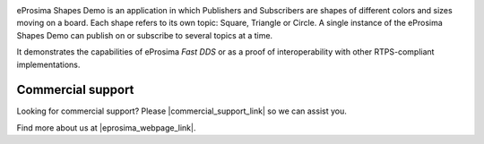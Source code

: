 .. image:: /_static/eprosima-logo.svg
   :height: 100px
   :width: 100px
   :align: left
   :alt: eProsima
   :target: https://www.eprosima.com/


eProsima Shapes Demo is an application in which Publishers and Subscribers are shapes of different colors and sizes
moving on a board.
Each shape refers to its own topic: Square, Triangle or Circle.
A single instance of the eProsima Shapes Demo can publish on or subscribe to several topics at a time.

It demonstrates the capabilities of eProsima *Fast DDS* or as a proof of interoperability with other
RTPS-compliant implementations.

##################
Commercial support
##################

.. |commercial_support_link| raw:: html

   <a href="https://forms.eprosima.com/reach/form/CommercialSupportRequest/formperma/Ac8GwewD7PTDadQZIV92qDEzNFfMlJnYmA029mSJtJ8" target="_blank" rel="noopener noreferrer">share your details</a>

Looking for commercial support? Please |commercial_support_link| so we can assist you.

.. |eprosima_webpage_link| raw:: html

   <a href="https://www.eprosima.com" target="_blank" rel="noopener noreferrer">eProsima’s webpage</a>

Find more about us at |eprosima_webpage_link|.
